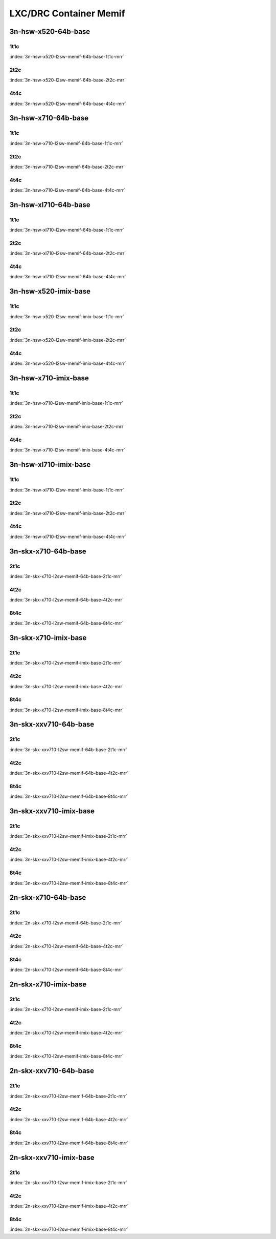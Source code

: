 LXC/DRC Container Memif
=======================

3n-hsw-x520-64b-base
--------------------

1t1c
````

.. raw:: html

    <a name="x520-64b-1t1c"></a>
    <center><b>

:index:`3n-hsw-x520-l2sw-memif-64b-base-1t1c-mrr`

.. raw:: html

    </b>
    Links to builds:
    <a href="https://nexus.fd.io/content/repositories/fd.io.master.ubuntu.xenial.main/io/fd/vpp/vpp/" target="_blank">vpp-ref</a>,
    <a href="https://jenkins.fd.io/view/csit/job/csit-vpp-perf-mrr-daily-master" target="_blank">csit-ref</a>
    <iframe width="1100" height="800" frameborder="0" scrolling="no" src="../_static/vpp/cpta-container-memif-l2-1t1c-x520-3n-hsw.html"></iframe>
    <p><br><br></p>
    </center>

2t2c
````

.. raw:: html

    <a name="x520-64b-2t2c"></a>
    <center><b>

:index:`3n-hsw-x520-l2sw-memif-64b-base-2t2c-mrr`

.. raw:: html

    </b>
    Links to builds:
    <a href="https://nexus.fd.io/content/repositories/fd.io.master.ubuntu.xenial.main/io/fd/vpp/vpp/" target="_blank">vpp-ref</a>,
    <a href="https://jenkins.fd.io/view/csit/job/csit-vpp-perf-mrr-daily-master" target="_blank">csit-ref</a>
    <iframe width="1100" height="800" frameborder="0" scrolling="no" src="../_static/vpp/cpta-container-memif-l2-2t2c-x520-3n-hsw.html"></iframe>
    <p><br><br></p>
    </center>

4t4c
````

.. raw:: html

    <a name="x520-64b-4t4c"></a>
    <center><b>

:index:`3n-hsw-x520-l2sw-memif-64b-base-4t4c-mrr`

.. raw:: html

    </b>
    Links to builds:
    <a href="https://nexus.fd.io/content/repositories/fd.io.master.ubuntu.xenial.main/io/fd/vpp/vpp/" target="_blank">vpp-ref</a>,
    <a href="https://jenkins.fd.io/view/csit/job/csit-vpp-perf-mrr-daily-master" target="_blank">csit-ref</a>
    <iframe width="1100" height="800" frameborder="0" scrolling="no" src="../_static/vpp/cpta-container-memif-l2-4t4c-x520-3n-hsw.html"></iframe>
    <p><br><br></p>
    </center>

3n-hsw-x710-64b-base
--------------------

1t1c
````

.. raw:: html

    <a name="x710-64b-1t1c"></a>
    <center><b>

:index:`3n-hsw-x710-l2sw-memif-64b-base-1t1c-mrr`

.. raw:: html

    </b>
    Links to builds:
    <a href="https://nexus.fd.io/content/repositories/fd.io.master.ubuntu.xenial.main/io/fd/vpp/vpp/" target="_blank">vpp-ref</a>,
    <a href="https://jenkins.fd.io/view/csit/job/csit-vpp-perf-mrr-daily-master" target="_blank">csit-ref</a>
    <iframe width="1100" height="800" frameborder="0" scrolling="no" src="../_static/vpp/cpta-container-memif-l2-1t1c-x710-3n-hsw.html"></iframe>
    <p><br><br></p>
    </center>

2t2c
````

.. raw:: html

    <a name="x710-64b-2t2c"></a>
    <center><b>

:index:`3n-hsw-x710-l2sw-memif-64b-base-2t2c-mrr`

.. raw:: html

    </b>
    Links to builds:
    <a href="https://nexus.fd.io/content/repositories/fd.io.master.ubuntu.xenial.main/io/fd/vpp/vpp/" target="_blank">vpp-ref</a>,
    <a href="https://jenkins.fd.io/view/csit/job/csit-vpp-perf-mrr-daily-master" target="_blank">csit-ref</a>
    <iframe width="1100" height="800" frameborder="0" scrolling="no" src="../_static/vpp/cpta-container-memif-l2-2t2c-x710-3n-hsw.html"></iframe>
    <p><br><br></p>
    </center>

4t4c
````

.. raw:: html

    <a name="x710-64b-4t4c"></a>
    <center><b>

:index:`3n-hsw-x710-l2sw-memif-64b-base-4t4c-mrr`

.. raw:: html

    </b>
    Links to builds:
    <a href="https://nexus.fd.io/content/repositories/fd.io.master.ubuntu.xenial.main/io/fd/vpp/vpp/" target="_blank">vpp-ref</a>,
    <a href="https://jenkins.fd.io/view/csit/job/csit-vpp-perf-mrr-daily-master" target="_blank">csit-ref</a>
    <iframe width="1100" height="800" frameborder="0" scrolling="no" src="../_static/vpp/cpta-container-memif-l2-4t4c-x710-3n-hsw.html"></iframe>
    <p><br><br></p>
    </center>

3n-hsw-xl710-64b-base
---------------------

1t1c
````

.. raw:: html

    <a name="xl710-64b-1t1c"></a>
    <center><b>

:index:`3n-hsw-xl710-l2sw-memif-64b-base-1t1c-mrr`

.. raw:: html

    </b>
    Links to builds:
    <a href="https://nexus.fd.io/content/repositories/fd.io.master.ubuntu.xenial.main/io/fd/vpp/vpp/" target="_blank">vpp-ref</a>,
    <a href="https://jenkins.fd.io/view/csit/job/csit-vpp-perf-mrr-daily-master" target="_blank">csit-ref</a>
    <iframe width="1100" height="800" frameborder="0" scrolling="no" src="../_static/vpp/cpta-container-memif-l2-1t1c-xl710-3n-hsw.html"></iframe>
    <p><br><br></p>
    </center>

2t2c
````

.. raw:: html

    <a name="xl710-64b-2t2c"></a>
    <center><b>

:index:`3n-hsw-xl710-l2sw-memif-64b-base-2t2c-mrr`

.. raw:: html

    </b>
    Links to builds:
    <a href="https://nexus.fd.io/content/repositories/fd.io.master.ubuntu.xenial.main/io/fd/vpp/vpp/" target="_blank">vpp-ref</a>,
    <a href="https://jenkins.fd.io/view/csit/job/csit-vpp-perf-mrr-daily-master" target="_blank">csit-ref</a>
    <iframe width="1100" height="800" frameborder="0" scrolling="no" src="../_static/vpp/cpta-container-memif-l2-2t2c-xl710-3n-hsw.html"></iframe>
    <p><br><br></p>
    </center>

4t4c
````

.. raw:: html

    <a name="xl710-64b-4t4c"></a>
    <center><b>

:index:`3n-hsw-xl710-l2sw-memif-64b-base-4t4c-mrr`

.. raw:: html

    </b>
    Links to builds:
    <a href="https://nexus.fd.io/content/repositories/fd.io.master.ubuntu.xenial.main/io/fd/vpp/vpp/" target="_blank">vpp-ref</a>,
    <a href="https://jenkins.fd.io/view/csit/job/csit-vpp-perf-mrr-daily-master" target="_blank">csit-ref</a>
    <iframe width="1100" height="800" frameborder="0" scrolling="no" src="../_static/vpp/cpta-container-memif-l2-4t4c-xl710-3n-hsw.html"></iframe>
    <p><br><br></p>
    </center>

3n-hsw-x520-imix-base
---------------------

1t1c
````

.. raw:: html

    <a name="x520-imix-1t1c"></a>
    <center><b>

:index:`3n-hsw-x520-l2sw-memif-imix-base-1t1c-mrr`

.. raw:: html

    </b>
    Links to builds:
    <a href="https://nexus.fd.io/content/repositories/fd.io.master.ubuntu.xenial.main/io/fd/vpp/vpp/" target="_blank">vpp-ref</a>,
    <a href="https://jenkins.fd.io/view/csit/job/csit-vpp-perf-mrr-daily-master" target="_blank">csit-ref</a>
    <iframe width="1100" height="800" frameborder="0" scrolling="no" src="../_static/vpp/cpta-container-memif-imix-l2-1t1c-x520-3n-hsw.html"></iframe>
    <p><br><br></p>
    </center>

2t2c
````

.. raw:: html

    <a name="x520-imix-2t2c"></a>
    <center><b>

:index:`3n-hsw-x520-l2sw-memif-imix-base-2t2c-mrr`

.. raw:: html

    </b>
    Links to builds:
    <a href="https://nexus.fd.io/content/repositories/fd.io.master.ubuntu.xenial.main/io/fd/vpp/vpp/" target="_blank">vpp-ref</a>,
    <a href="https://jenkins.fd.io/view/csit/job/csit-vpp-perf-mrr-daily-master" target="_blank">csit-ref</a>
    <iframe width="1100" height="800" frameborder="0" scrolling="no" src="../_static/vpp/cpta-container-memif-imix-l2-2t2c-x520-3n-hsw.html"></iframe>
    <p><br><br></p>
    </center>

4t4c
````

.. raw:: html

    <a name="x520-imix-4t4c"></a>
    <center><b>

:index:`3n-hsw-x520-l2sw-memif-imix-base-4t4c-mrr`

.. raw:: html

    </b>
    Links to builds:
    <a href="https://nexus.fd.io/content/repositories/fd.io.master.ubuntu.xenial.main/io/fd/vpp/vpp/" target="_blank">vpp-ref</a>,
    <a href="https://jenkins.fd.io/view/csit/job/csit-vpp-perf-mrr-daily-master" target="_blank">csit-ref</a>
    <iframe width="1100" height="800" frameborder="0" scrolling="no" src="../_static/vpp/cpta-container-memif-imix-l2-4t4c-x520-3n-hsw.html"></iframe>
    <p><br><br></p>
    </center>

3n-hsw-x710-imix-base
---------------------

1t1c
````

.. raw:: html

    <a name="x710-imix-1t1c"></a>
    <center><b>

:index:`3n-hsw-x710-l2sw-memif-imix-base-1t1c-mrr`

.. raw:: html

    </b>
    Links to builds:
    <a href="https://nexus.fd.io/content/repositories/fd.io.master.ubuntu.xenial.main/io/fd/vpp/vpp/" target="_blank">vpp-ref</a>,
    <a href="https://jenkins.fd.io/view/csit/job/csit-vpp-perf-mrr-daily-master" target="_blank">csit-ref</a>
    <iframe width="1100" height="800" frameborder="0" scrolling="no" src="../_static/vpp/cpta-container-memif-imix-l2-1t1c-x710-3n-hsw.html"></iframe>
    <p><br><br></p>
    </center>

2t2c
````

.. raw:: html

    <a name="x710-imix-2t2c"></a>
    <center><b>

:index:`3n-hsw-x710-l2sw-memif-imix-base-2t2c-mrr`

.. raw:: html

    </b>
    Links to builds:
    <a href="https://nexus.fd.io/content/repositories/fd.io.master.ubuntu.xenial.main/io/fd/vpp/vpp/" target="_blank">vpp-ref</a>,
    <a href="https://jenkins.fd.io/view/csit/job/csit-vpp-perf-mrr-daily-master" target="_blank">csit-ref</a>
    <iframe width="1100" height="800" frameborder="0" scrolling="no" src="../_static/vpp/cpta-container-memif-imix-l2-2t2c-x710-3n-hsw.html"></iframe>
    <p><br><br></p>
    </center>

4t4c
````

.. raw:: html

    <a name="x710-imix-4t4c"></a>
    <center><b>

:index:`3n-hsw-x710-l2sw-memif-imix-base-4t4c-mrr`

.. raw:: html

    </b>
    Links to builds:
    <a href="https://nexus.fd.io/content/repositories/fd.io.master.ubuntu.xenial.main/io/fd/vpp/vpp/" target="_blank">vpp-ref</a>,
    <a href="https://jenkins.fd.io/view/csit/job/csit-vpp-perf-mrr-daily-master" target="_blank">csit-ref</a>
    <iframe width="1100" height="800" frameborder="0" scrolling="no" src="../_static/vpp/cpta-container-memif-imix-l2-4t4c-x710-3n-hsw.html"></iframe>
    <p><br><br></p>
    </center>

3n-hsw-xl710-imix-base
----------------------

1t1c
````

.. raw:: html

    <a name="xl710-imix-1t1c"></a>
    <center><b>

:index:`3n-hsw-xl710-l2sw-memif-imix-base-1t1c-mrr`

.. raw:: html

    </b>
    Links to builds:
    <a href="https://nexus.fd.io/content/repositories/fd.io.master.ubuntu.xenial.main/io/fd/vpp/vpp/" target="_blank">vpp-ref</a>,
    <a href="https://jenkins.fd.io/view/csit/job/csit-vpp-perf-mrr-daily-master" target="_blank">csit-ref</a>
    <iframe width="1100" height="800" frameborder="0" scrolling="no" src="../_static/vpp/cpta-container-memif-imix-l2-1t1c-xl710-3n-hsw.html"></iframe>
    <p><br><br></p>
    </center>

2t2c
````

.. raw:: html

    <a name="xl710-imix-2t2c"></a>
    <center><b>

:index:`3n-hsw-xl710-l2sw-memif-imix-base-2t2c-mrr`

.. raw:: html

    </b>
    Links to builds:
    <a href="https://nexus.fd.io/content/repositories/fd.io.master.ubuntu.xenial.main/io/fd/vpp/vpp/" target="_blank">vpp-ref</a>,
    <a href="https://jenkins.fd.io/view/csit/job/csit-vpp-perf-mrr-daily-master" target="_blank">csit-ref</a>
    <iframe width="1100" height="800" frameborder="0" scrolling="no" src="../_static/vpp/cpta-container-memif-imix-l2-2t2c-xl710-3n-hsw.html"></iframe>
    <p><br><br></p>
    </center>

4t4c
````

.. raw:: html

    <a name="xl710-imix-4t4c"></a>
    <center><b>

:index:`3n-hsw-xl710-l2sw-memif-imix-base-4t4c-mrr`

.. raw:: html

    </b>
    Links to builds:
    <a href="https://nexus.fd.io/content/repositories/fd.io.master.ubuntu.xenial.main/io/fd/vpp/vpp/" target="_blank">vpp-ref</a>,
    <a href="https://jenkins.fd.io/view/csit/job/csit-vpp-perf-mrr-daily-master" target="_blank">csit-ref</a>
    <iframe width="1100" height="800" frameborder="0" scrolling="no" src="../_static/vpp/cpta-container-memif-imix-l2-4t4c-xl710-3n-hsw.html"></iframe>
    <p><br><br></p>
    </center>

3n-skx-x710-64b-base
--------------------

2t1c
````

.. raw:: html

    <a name="x710-64b-2t1c"></a>
    <center><b>

:index:`3n-skx-x710-l2sw-memif-64b-base-2t1c-mrr`

.. raw:: html

    </b>
    Links to builds:
    <a href="https://nexus.fd.io/content/repositories/fd.io.master.ubuntu.xenial.main/io/fd/vpp/vpp/" target="_blank">vpp-ref</a>,
    <a href="https://jenkins.fd.io/view/csit/job/csit-vpp-perf-mrr-daily-master-3n-skx" target="_blank">csit-ref</a>
    <iframe width="1100" height="800" frameborder="0" scrolling="no" src="../_static/vpp/cpta-container-memif-l2-2t1c-x710-3n-skx.html"></iframe>
    <p><br><br></p>
    </center>

4t2c
````

.. raw:: html

    <a name="x710-64b-4t2c"></a>
    <center><b>

:index:`3n-skx-x710-l2sw-memif-64b-base-4t2c-mrr`

.. raw:: html

    </b>
    Links to builds:
    <a href="https://nexus.fd.io/content/repositories/fd.io.master.ubuntu.xenial.main/io/fd/vpp/vpp/" target="_blank">vpp-ref</a>,
    <a href="https://jenkins.fd.io/view/csit/job/csit-vpp-perf-mrr-daily-master-3n-skx" target="_blank">csit-ref</a>
    <iframe width="1100" height="800" frameborder="0" scrolling="no" src="../_static/vpp/cpta-container-memif-l2-4t2c-x710-3n-skx.html"></iframe>
    <p><br><br></p>
    </center>

8t4c
````

.. raw:: html

    <a name="x710-64b-8t4c"></a>
    <center><b>

:index:`3n-skx-x710-l2sw-memif-64b-base-8t4c-mrr`

.. raw:: html

    </b>
    Links to builds:
    <a href="https://nexus.fd.io/content/repositories/fd.io.master.ubuntu.xenial.main/io/fd/vpp/vpp/" target="_blank">vpp-ref</a>,
    <a href="https://jenkins.fd.io/view/csit/job/csit-vpp-perf-mrr-daily-master-3n-skx" target="_blank">csit-ref</a>
    <iframe width="1100" height="800" frameborder="0" scrolling="no" src="../_static/vpp/cpta-container-memif-l2-8t4c-x710-3n-skx.html"></iframe>
    <p><br><br></p>
    </center>

3n-skx-x710-imix-base
---------------------

2t1c
````

.. raw:: html

    <a name="x710-imix-2t1c"></a>
    <center><b>

:index:`3n-skx-x710-l2sw-memif-imix-base-2t1c-mrr`

.. raw:: html

    </b>
    Links to builds:
    <a href="https://nexus.fd.io/content/repositories/fd.io.master.ubuntu.xenial.main/io/fd/vpp/vpp/" target="_blank">vpp-ref</a>,
    <a href="https://jenkins.fd.io/view/csit/job/csit-vpp-perf-mrr-daily-master-3n-skx" target="_blank">csit-ref</a>
    <iframe width="1100" height="800" frameborder="0" scrolling="no" src="../_static/vpp/cpta-container-memif-imix-l2-2t1c-x710-3n-skx.html"></iframe>
    <p><br><br></p>
    </center>

4t2c
````

.. raw:: html

    <a name="x710-imix-4t2c"></a>
    <center><b>

:index:`3n-skx-x710-l2sw-memif-imix-base-4t2c-mrr`

.. raw:: html

    </b>
    Links to builds:
    <a href="https://nexus.fd.io/content/repositories/fd.io.master.ubuntu.xenial.main/io/fd/vpp/vpp/" target="_blank">vpp-ref</a>,
    <a href="https://jenkins.fd.io/view/csit/job/csit-vpp-perf-mrr-daily-master-3n-skx" target="_blank">csit-ref</a>
    <iframe width="1100" height="800" frameborder="0" scrolling="no" src="../_static/vpp/cpta-container-memif-imix-l2-4t2c-x710-3n-skx.html"></iframe>
    <p><br><br></p>
    </center>

8t4c
````

.. raw:: html

    <a name="x710-imix-8t4c"></a>
    <center><b>

:index:`3n-skx-x710-l2sw-memif-imix-base-8t4c-mrr`

.. raw:: html

    </b>
    Links to builds:
    <a href="https://nexus.fd.io/content/repositories/fd.io.master.ubuntu.xenial.main/io/fd/vpp/vpp/" target="_blank">vpp-ref</a>,
    <a href="https://jenkins.fd.io/view/csit/job/csit-vpp-perf-mrr-daily-master-3n-skx" target="_blank">csit-ref</a>
    <iframe width="1100" height="800" frameborder="0" scrolling="no" src="../_static/vpp/cpta-container-memif-imix-l2-8t4c-x710-3n-skx.html"></iframe>
    <p><br><br></p>
    </center>

3n-skx-xxv710-64b-base
----------------------

2t1c
````

.. raw:: html

    <a name="xxv710-64b-2t1c"></a>
    <center><b>

:index:`3n-skx-xxv710-l2sw-memif-64b-base-2t1c-mrr`

.. raw:: html

    </b>
    Links to builds:
    <a href="https://nexus.fd.io/content/repositories/fd.io.master.ubuntu.xenial.main/io/fd/vpp/vpp/" target="_blank">vpp-ref</a>,
    <a href="https://jenkins.fd.io/view/csit/job/csit-vpp-perf-mrr-daily-master-3n-skx" target="_blank">csit-ref</a>
    <iframe width="1100" height="800" frameborder="0" scrolling="no" src="../_static/vpp/cpta-container-memif-l2-2t1c-xxv710-3n-skx.html"></iframe>
    <p><br><br></p>
    </center>

4t2c
````

.. raw:: html

    <a name="xxv710-64b-4t2c"></a>
    <center><b>

:index:`3n-skx-xxv710-l2sw-memif-64b-base-4t2c-mrr`

.. raw:: html

    </b>
    Links to builds:
    <a href="https://nexus.fd.io/content/repositories/fd.io.master.ubuntu.xenial.main/io/fd/vpp/vpp/" target="_blank">vpp-ref</a>,
    <a href="https://jenkins.fd.io/view/csit/job/csit-vpp-perf-mrr-daily-master-3n-skx" target="_blank">csit-ref</a>
    <iframe width="1100" height="800" frameborder="0" scrolling="no" src="../_static/vpp/cpta-container-memif-l2-4t2c-xxv710-3n-skx.html"></iframe>
    <p><br><br></p>
    </center>

8t4c
````

.. raw:: html

    <a name="xxv710-64b-8t4c"></a>
    <center><b>

:index:`3n-skx-xxv710-l2sw-memif-64b-base-8t4c-mrr`

.. raw:: html

    </b>
    Links to builds:
    <a href="https://nexus.fd.io/content/repositories/fd.io.master.ubuntu.xenial.main/io/fd/vpp/vpp/" target="_blank">vpp-ref</a>,
    <a href="https://jenkins.fd.io/view/csit/job/csit-vpp-perf-mrr-daily-master-3n-skx" target="_blank">csit-ref</a>
    <iframe width="1100" height="800" frameborder="0" scrolling="no" src="../_static/vpp/cpta-container-memif-l2-8t4c-xxv710-3n-skx.html"></iframe>
    <p><br><br></p>
    </center>

3n-skx-xxv710-imix-base
-----------------------

2t1c
````

.. raw:: html

    <a name="xxv710-imix-2t1c"></a>
    <center><b>

:index:`3n-skx-xxv710-l2sw-memif-imix-base-2t1c-mrr`

.. raw:: html

    </b>
    Links to builds:
    <a href="https://nexus.fd.io/content/repositories/fd.io.master.ubuntu.xenial.main/io/fd/vpp/vpp/" target="_blank">vpp-ref</a>,
    <a href="https://jenkins.fd.io/view/csit/job/csit-vpp-perf-mrr-daily-master-3n-skx" target="_blank">csit-ref</a>
    <iframe width="1100" height="800" frameborder="0" scrolling="no" src="../_static/vpp/cpta-container-memif-imix-l2-2t1c-xxv710-3n-skx.html"></iframe>
    <p><br><br></p>
    </center>

4t2c
````

.. raw:: html

    <a name="xxv710-imix-4t2c"></a>
    <center><b>

:index:`3n-skx-xxv710-l2sw-memif-imix-base-4t2c-mrr`

.. raw:: html

    </b>
    Links to builds:
    <a href="https://nexus.fd.io/content/repositories/fd.io.master.ubuntu.xenial.main/io/fd/vpp/vpp/" target="_blank">vpp-ref</a>,
    <a href="https://jenkins.fd.io/view/csit/job/csit-vpp-perf-mrr-daily-master-3n-skx" target="_blank">csit-ref</a>
    <iframe width="1100" height="800" frameborder="0" scrolling="no" src="../_static/vpp/cpta-container-memif-imix-l2-4t2c-xxv710-3n-skx.html"></iframe>
    <p><br><br></p>
    </center>

8t4c
````

.. raw:: html

    <a name="xxv710-imix-8t4c"></a>
    <center><b>

:index:`3n-skx-xxv710-l2sw-memif-imix-base-8t4c-mrr`

.. raw:: html

    </b>
    Links to builds:
    <a href="https://nexus.fd.io/content/repositories/fd.io.master.ubuntu.xenial.main/io/fd/vpp/vpp/" target="_blank">vpp-ref</a>,
    <a href="https://jenkins.fd.io/view/csit/job/csit-vpp-perf-mrr-daily-master-3n-skx" target="_blank">csit-ref</a>
    <iframe width="1100" height="800" frameborder="0" scrolling="no" src="../_static/vpp/cpta-container-memif-imix-l2-8t4c-xxv710-3n-skx.html"></iframe>
    <p><br><br></p>
    </center>

2n-skx-x710-64b-base
--------------------

2t1c
````

.. raw:: html

    <a name="x710-64b-2t1c"></a>
    <center><b>

:index:`2n-skx-x710-l2sw-memif-64b-base-2t1c-mrr`

.. raw:: html

    </b>
    Links to builds:
    <a href="https://nexus.fd.io/content/repositories/fd.io.master.ubuntu.xenial.main/io/fd/vpp/vpp/" target="_blank">vpp-ref</a>,
    <a href="https://jenkins.fd.io/view/csit/job/csit-vpp-perf-mrr-daily-master-2n-skx" target="_blank">csit-ref</a>
    <iframe width="1100" height="800" frameborder="0" scrolling="no" src="../_static/vpp/cpta-container-memif-l2-2t1c-x710-2n-skx.html"></iframe>
    <p><br><br></p>
    </center>

4t2c
````

.. raw:: html

    <a name="x710-64b-4t2c"></a>
    <center><b>

:index:`2n-skx-x710-l2sw-memif-64b-base-4t2c-mrr`

.. raw:: html

    </b>
    Links to builds:
    <a href="https://nexus.fd.io/content/repositories/fd.io.master.ubuntu.xenial.main/io/fd/vpp/vpp/" target="_blank">vpp-ref</a>,
    <a href="https://jenkins.fd.io/view/csit/job/csit-vpp-perf-mrr-daily-master-2n-skx" target="_blank">csit-ref</a>
    <iframe width="1100" height="800" frameborder="0" scrolling="no" src="../_static/vpp/cpta-container-memif-l2-4t2c-x710-2n-skx.html"></iframe>
    <p><br><br></p>
    </center>

8t4c
````

.. raw:: html

    <a name="x710-64b-8t4c"></a>
    <center><b>

:index:`2n-skx-x710-l2sw-memif-64b-base-8t4c-mrr`

.. raw:: html

    </b>
    Links to builds:
    <a href="https://nexus.fd.io/content/repositories/fd.io.master.ubuntu.xenial.main/io/fd/vpp/vpp/" target="_blank">vpp-ref</a>,
    <a href="https://jenkins.fd.io/view/csit/job/csit-vpp-perf-mrr-daily-master-2n-skx" target="_blank">csit-ref</a>
    <iframe width="1100" height="800" frameborder="0" scrolling="no" src="../_static/vpp/cpta-container-memif-l2-8t4c-x710-2n-skx.html"></iframe>
    <p><br><br></p>
    </center>

2n-skx-x710-imix-base
---------------------

2t1c
````

.. raw:: html

    <a name="x710-imix-2t1c"></a>
    <center><b>

:index:`2n-skx-x710-l2sw-memif-imix-base-2t1c-mrr`

.. raw:: html

    </b>
    Links to builds:
    <a href="https://nexus.fd.io/content/repositories/fd.io.master.ubuntu.xenial.main/io/fd/vpp/vpp/" target="_blank">vpp-ref</a>,
    <a href="https://jenkins.fd.io/view/csit/job/csit-vpp-perf-mrr-daily-master-2n-skx" target="_blank">csit-ref</a>
    <iframe width="1100" height="800" frameborder="0" scrolling="no" src="../_static/vpp/cpta-container-memif-imix-l2-2t1c-x710-2n-skx.html"></iframe>
    <p><br><br></p>
    </center>

4t2c
````

.. raw:: html

    <a name="x710-imix-4t2c"></a>
    <center><b>

:index:`2n-skx-x710-l2sw-memif-imix-base-4t2c-mrr`

.. raw:: html

    </b>
    Links to builds:
    <a href="https://nexus.fd.io/content/repositories/fd.io.master.ubuntu.xenial.main/io/fd/vpp/vpp/" target="_blank">vpp-ref</a>,
    <a href="https://jenkins.fd.io/view/csit/job/csit-vpp-perf-mrr-daily-master-2n-skx" target="_blank">csit-ref</a>
    <iframe width="1100" height="800" frameborder="0" scrolling="no" src="../_static/vpp/cpta-container-memif-imix-l2-4t2c-x710-2n-skx.html"></iframe>
    <p><br><br></p>
    </center>

8t4c
````

.. raw:: html

    <a name="x710-imix-8t4c"></a>
    <center><b>

:index:`2n-skx-x710-l2sw-memif-imix-base-8t4c-mrr`

.. raw:: html

    </b>
    Links to builds:
    <a href="https://nexus.fd.io/content/repositories/fd.io.master.ubuntu.xenial.main/io/fd/vpp/vpp/" target="_blank">vpp-ref</a>,
    <a href="https://jenkins.fd.io/view/csit/job/csit-vpp-perf-mrr-daily-master-2n-skx" target="_blank">csit-ref</a>
    <iframe width="1100" height="800" frameborder="0" scrolling="no" src="../_static/vpp/cpta-container-memif-imix-l2-8t4c-x710-2n-skx.html"></iframe>
    <p><br><br></p>
    </center>

2n-skx-xxv710-64b-base
----------------------

2t1c
````

.. raw:: html

    <a name="xxv710-64b-2t1c"></a>
    <center><b>

:index:`2n-skx-xxv710-l2sw-memif-64b-base-2t1c-mrr`

.. raw:: html

    </b>
    Links to builds:
    <a href="https://nexus.fd.io/content/repositories/fd.io.master.ubuntu.xenial.main/io/fd/vpp/vpp/" target="_blank">vpp-ref</a>,
    <a href="https://jenkins.fd.io/view/csit/job/csit-vpp-perf-mrr-daily-master-2n-skx" target="_blank">csit-ref</a>
    <iframe width="1100" height="800" frameborder="0" scrolling="no" src="../_static/vpp/cpta-container-memif-l2-2t1c-xxv710-2n-skx.html"></iframe>
    <p><br><br></p>
    </center>

4t2c
````

.. raw:: html

    <a name="xxv710-64b-4t2c"></a>
    <center><b>

:index:`2n-skx-xxv710-l2sw-memif-64b-base-4t2c-mrr`

.. raw:: html

    </b>
    Links to builds:
    <a href="https://nexus.fd.io/content/repositories/fd.io.master.ubuntu.xenial.main/io/fd/vpp/vpp/" target="_blank">vpp-ref</a>,
    <a href="https://jenkins.fd.io/view/csit/job/csit-vpp-perf-mrr-daily-master-2n-skx" target="_blank">csit-ref</a>
    <iframe width="1100" height="800" frameborder="0" scrolling="no" src="../_static/vpp/cpta-container-memif-l2-4t2c-xxv710-2n-skx.html"></iframe>
    <p><br><br></p>
    </center>

8t4c
````

.. raw:: html

    <a name="xxv710-64b-8t4c"></a>
    <center><b>

:index:`2n-skx-xxv710-l2sw-memif-64b-base-8t4c-mrr`

.. raw:: html

    </b>
    Links to builds:
    <a href="https://nexus.fd.io/content/repositories/fd.io.master.ubuntu.xenial.main/io/fd/vpp/vpp/" target="_blank">vpp-ref</a>,
    <a href="https://jenkins.fd.io/view/csit/job/csit-vpp-perf-mrr-daily-master-2n-skx" target="_blank">csit-ref</a>
    <iframe width="1100" height="800" frameborder="0" scrolling="no" src="../_static/vpp/cpta-container-memif-l2-8t4c-xxv710-2n-skx.html"></iframe>
    <p><br><br></p>
    </center>

2n-skx-xxv710-imix-base
-----------------------

2t1c
````

.. raw:: html

    <a name="xxv710-imix-2t1c"></a>
    <center><b>

:index:`2n-skx-xxv710-l2sw-memif-imix-base-2t1c-mrr`

.. raw:: html

    </b>
    Links to builds:
    <a href="https://nexus.fd.io/content/repositories/fd.io.master.ubuntu.xenial.main/io/fd/vpp/vpp/" target="_blank">vpp-ref</a>,
    <a href="https://jenkins.fd.io/view/csit/job/csit-vpp-perf-mrr-daily-master-2n-skx" target="_blank">csit-ref</a>
    <iframe width="1100" height="800" frameborder="0" scrolling="no" src="../_static/vpp/cpta-container-memif-imix-l2-2t1c-xxv710-2n-skx.html"></iframe>
    <p><br><br></p>
    </center>

4t2c
````

.. raw:: html

    <a name="xxv710-imix-4t2c"></a>
    <center><b>

:index:`2n-skx-xxv710-l2sw-memif-imix-base-4t2c-mrr`

.. raw:: html

    </b>
    Links to builds:
    <a href="https://nexus.fd.io/content/repositories/fd.io.master.ubuntu.xenial.main/io/fd/vpp/vpp/" target="_blank">vpp-ref</a>,
    <a href="https://jenkins.fd.io/view/csit/job/csit-vpp-perf-mrr-daily-master-2n-skx" target="_blank">csit-ref</a>
    <iframe width="1100" height="800" frameborder="0" scrolling="no" src="../_static/vpp/cpta-container-memif-imix-l2-4t2c-xxv710-2n-skx.html"></iframe>
    <p><br><br></p>
    </center>

8t4c
````

.. raw:: html

    <a name="xxv710-imix-8t4c"></a>
    <center><b>

:index:`2n-skx-xxv710-l2sw-memif-imix-base-8t4c-mrr`

.. raw:: html

    </b>
    Links to builds:
    <a href="https://nexus.fd.io/content/repositories/fd.io.master.ubuntu.xenial.main/io/fd/vpp/vpp/" target="_blank">vpp-ref</a>,
    <a href="https://jenkins.fd.io/view/csit/job/csit-vpp-perf-mrr-daily-master-2n-skx" target="_blank">csit-ref</a>
    <iframe width="1100" height="800" frameborder="0" scrolling="no" src="../_static/vpp/cpta-container-memif-imix-l2-8t4c-xxv710-2n-skx.html"></iframe>
    <p><br><br></p>
    </center>

